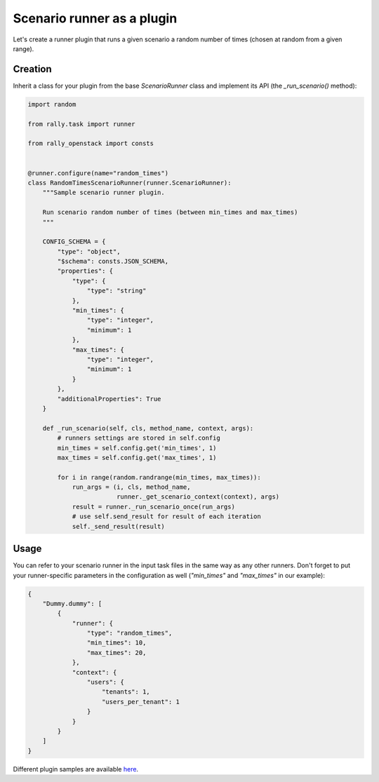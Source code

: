 ..
      Copyright 2016 Mirantis Inc. All Rights Reserved.

      Licensed under the Apache License, Version 2.0 (the "License"); you may
      not use this file except in compliance with the License. You may obtain
      a copy of the License at

          http://www.apache.org/licenses/LICENSE-2.0

      Unless required by applicable law or agreed to in writing, software
      distributed under the License is distributed on an "AS IS" BASIS, WITHOUT
      WARRANTIES OR CONDITIONS OF ANY KIND, either express or implied. See the
      License for the specific language governing permissions and limitations
      under the License.

.. _plugins_runner_plugin:

Scenario runner as a plugin
===========================

Let's create a runner plugin that runs a given scenario a random number of
times (chosen at random from a given range).

Creation
^^^^^^^^

Inherit a class for your plugin from the base *ScenarioRunner* class
and implement its API (the *_run_scenario()* method):

.. code-block:: python

    import random

    from rally.task import runner

    from rally_openstack import consts


    @runner.configure(name="random_times")
    class RandomTimesScenarioRunner(runner.ScenarioRunner):
        """Sample scenario runner plugin.

        Run scenario random number of times (between min_times and max_times)
        """

        CONFIG_SCHEMA = {
            "type": "object",
            "$schema": consts.JSON_SCHEMA,
            "properties": {
                "type": {
                    "type": "string"
                },
                "min_times": {
                    "type": "integer",
                    "minimum": 1
                },
                "max_times": {
                    "type": "integer",
                    "minimum": 1
                }
            },
            "additionalProperties": True
        }

        def _run_scenario(self, cls, method_name, context, args):
            # runners settings are stored in self.config
            min_times = self.config.get('min_times', 1)
            max_times = self.config.get('max_times', 1)

            for i in range(random.randrange(min_times, max_times)):
                run_args = (i, cls, method_name,
                            runner._get_scenario_context(context), args)
                result = runner._run_scenario_once(run_args)
                # use self.send_result for result of each iteration
                self._send_result(result)

Usage
^^^^^

You can refer to your scenario runner in the input task files in the same way
as any other runners. Don't forget to put your runner-specific parameters
in the configuration as well (*"min_times"* and *"max_times"* in our example):

.. code-block:: json

    {
        "Dummy.dummy": [
            {
                "runner": {
                    "type": "random_times",
                    "min_times": 10,
                    "max_times": 20,
                },
                "context": {
                    "users": {
                        "tenants": 1,
                        "users_per_tenant": 1
                    }
                }
            }
        ]
    }




Different plugin samples are available
`here <https://github.com/openstack/rally/tree/master/samples/plugins>`_.
